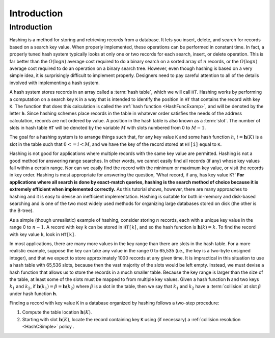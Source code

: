 .. raw:: html

   <script>ODSA.SETTINGS.MODULE_SECTIONS = [];</script>

.. _HashIntro:


.. raw:: html

   <script>ODSA.SETTINGS.DISP_MOD_COMP = true;ODSA.SETTINGS.MODULE_NAME = "HashIntro";ODSA.SETTINGS.MODULE_LONG_NAME = "Introduction";ODSA.SETTINGS.MODULE_CHAPTER = "Hash Tables"; ODSA.SETTINGS.BUILD_DATE = "2021-10-20 13:26:11"; ODSA.SETTINGS.BUILD_CMAP = true;JSAV_OPTIONS['lang']='en';JSAV_EXERCISE_OPTIONS['code']='pseudo';</script>


.. |--| unicode:: U+2013   .. en dash
.. |---| unicode:: U+2014  .. em dash, trimming surrounding whitespace
   :trim:



.. odsalink:: AV/Hashing/hashIntroCON.css
.. This file is part of the OpenDSA eTextbook project. See
.. http://opendsa.org for more details.
.. Copyright (c) 2012-2020 by the OpenDSA Project Contributors, and
.. distributed under an MIT open source license.

.. avmetadata::
   :author: Cliff Shaffer
   :satisfies: hash intro
   :topic: Hashing

.. index:: ! hashing

Introduction
============

Introduction
------------

Hashing is a method for storing and retrieving records from a database.
It lets you insert, delete, and search for records based on a search
key value.
When properly implemented, these operations can be performed
in constant time.
In fact, a properly tuned hash system typically looks at only
one or two records for each search, insert, or delete operation.
This is far better than the :math:`O(\log n)` average cost required
to do a binary search on a sorted array of :math:`n` records,
or the :math:`O(\log n)` average cost required to do an operation
on a binary search tree.
However, even though hashing is based on a very simple idea,
it is surprisingly difficult to implement properly.
Designers need to pay careful attention to all of the details
involved with implementing a hash system.

A hash system stores records in an array called a :term:`hash table`,
which we will call ``HT``.
Hashing works by performing a computation on a search key
``K`` in a way that is intended to identify the position in
``HT`` that contains the record with key ``K``.
The function that does this calculation is called the
:ref:`hash function  <HashFuncExamp>`,
and will be denoted by the letter **h**.
Since hashing schemes place records in the table in whatever order
satisfies the needs of the address calculation, records are
not ordered by value.
A position in the hash table is also known as a :term:`slot`.
The number of slots in hash table ``HT`` will be denoted by the
variable :math:`M` with slots numbered from 0 to :math:`M-1`.

The goal for a hashing system is to arrange things such that,
for any key value ``K`` and some hash function :math:`h`,
:math:`i = \mathbf{h}(K)` is a slot in the table such that
:math:`0 <= i < M`,
and we have the key of the record stored at
``HT[i]`` equal to ``K``.

Hashing is not good for applications where multiple
records with the same key value are permitted.
Hashing is not a good method for answering range searches.
In other words, we cannot easily find all records (if any) whose key
values fall within a certain range.
Nor can we easily find the record with the minimum or maximum key
value, or visit the records in key order.
Hashing is most appropriate for answering the question, 'What record,
if any, has key value ``K``?'
**For applications where all search is done by exact-match queries,
hashing is the search method of choice because it is extremely
efficient when implemented correctly.**
As this tutorial shows, however, there are many approaches
to hashing and it is easy to devise an inefficient implementation.
Hashing is suitable for both in-memory and disk-based searching and
is one of the two most widely used methods for organizing large
databases stored on disk (the other is the B-tree).

As a simple (though unrealistic) example of hashing,
consider storing :math:`n` records, each with a unique key value in
the range 0 to :math:`n-1`.
A record with key ``k`` can be stored in
``HT[k]``, and so the hash function is
:math:`\mathbf{h}(k) = k`.
To find the record with key value ``k``, look in
``HT[k]``.

.. inlineav:: hashIntroCON ss
   :points: 0.0
   :required: False
   :threshold: 1.0
   :long_name: Hashing Intro Slideshow
   :output: show

In most applications, there are many more values in the key range
than there are slots in the hash table.
For a more realistic example, suppose the key can take any value in
the range 0 to 65,535 (i.e., the key is a two-byte unsigned integer),
and that we expect to store approximately 1000 records at any given time.
It is impractical in this situation to use a hash table with
65,536 slots, because then the vast majority of the slots would be
left empty.
Instead, we must devise a hash function that allows us to store the
records in a much smaller table.
Because the key range is larger than the size of the table,
at least some of the slots must be mapped to from multiple key values.
Given a hash function **h** and two keys :math:`k_1` and
:math:`k_2`, if
:math:`\mathbf{h}(k_1) = \beta = \mathbf{h}(k_2)`
where :math:`\beta` is a slot in
the table, then we say that :math:`k_1` and :math:`k_2` have a
:term:`collision` at slot :math:`\beta` under hash function **h**.

Finding a record with key value ``K`` in a database organized by hashing
follows a two-step procedure:

1. Compute the table location :math:`\mathbf{h}(K)`.

2. Starting with slot :math:`\mathbf{h}(K)`, locate the record
   containing key ``K`` using (if necessary) a
   :ref:`collision resolution  <HashCSimple>`
   policy .


.. odsascript:: AV/Hashing/hashIntroCON.js
